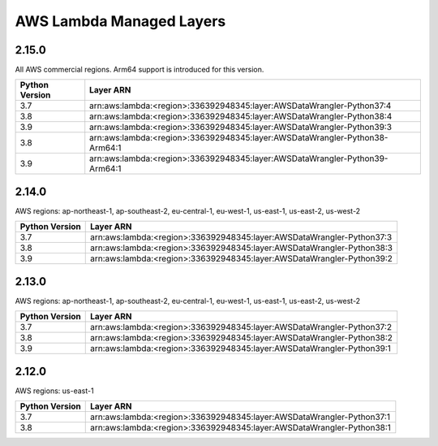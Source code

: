 AWS Lambda Managed Layers
==========================

2.15.0
^^^^^^^

All AWS commercial regions. Arm64 support is introduced for this version.

================  =============================================================================
 Python Version    Layer ARN
================  =============================================================================
 3.7               arn:aws:lambda:<region>:336392948345:layer:AWSDataWrangler-Python37:4
 3.8               arn:aws:lambda:<region>:336392948345:layer:AWSDataWrangler-Python38:4
 3.9               arn:aws:lambda:<region>:336392948345:layer:AWSDataWrangler-Python39:3
 3.8               arn:aws:lambda:<region>:336392948345:layer:AWSDataWrangler-Python38-Arm64:1
 3.9               arn:aws:lambda:<region>:336392948345:layer:AWSDataWrangler-Python39-Arm64:1
================  =============================================================================

2.14.0
^^^^^^^

AWS regions: ap-northeast-1, ap-southeast-2, eu-central-1, eu-west-1, us-east-1, us-east-2, us-west-2

================  =======================================================================
 Python Version    Layer ARN
================  =======================================================================
 3.7               arn:aws:lambda:<region>:336392948345:layer:AWSDataWrangler-Python37:3
 3.8               arn:aws:lambda:<region>:336392948345:layer:AWSDataWrangler-Python38:3
 3.9               arn:aws:lambda:<region>:336392948345:layer:AWSDataWrangler-Python39:2
================  =======================================================================

2.13.0
^^^^^^^

AWS regions: ap-northeast-1, ap-southeast-2, eu-central-1, eu-west-1, us-east-1, us-east-2, us-west-2

================  =======================================================================
 Python Version    Layer ARN
================  =======================================================================
 3.7               arn:aws:lambda:<region>:336392948345:layer:AWSDataWrangler-Python37:2
 3.8               arn:aws:lambda:<region>:336392948345:layer:AWSDataWrangler-Python38:2
 3.9               arn:aws:lambda:<region>:336392948345:layer:AWSDataWrangler-Python39:1
================  =======================================================================

2.12.0
^^^^^^^

AWS regions: us-east-1

================  =======================================================================
 Python Version    Layer ARN
================  =======================================================================
 3.7               arn:aws:lambda:<region>:336392948345:layer:AWSDataWrangler-Python37:1
 3.8               arn:aws:lambda:<region>:336392948345:layer:AWSDataWrangler-Python38:1
================  =======================================================================